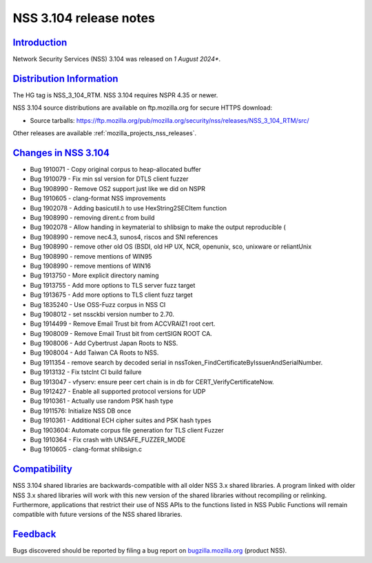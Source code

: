 .. _mozilla_projects_nss_nss_3_104_release_notes:

NSS 3.104 release notes
========================

`Introduction <#introduction>`__
--------------------------------

.. container::

   Network Security Services (NSS) 3.104 was released on *1 August 2024**.

`Distribution Information <#distribution_information>`__
--------------------------------------------------------

.. container::

   The HG tag is NSS_3_104_RTM. NSS 3.104 requires NSPR 4.35 or newer.

   NSS 3.104 source distributions are available on ftp.mozilla.org for secure HTTPS download:

   -  Source tarballs:
      https://ftp.mozilla.org/pub/mozilla.org/security/nss/releases/NSS_3_104_RTM/src/

   Other releases are available :ref:`mozilla_projects_nss_releases`.

.. _changes_in_nss_3.104:

`Changes in NSS 3.104 <#changes_in_nss_3.104>`__
------------------------------------------------------------------

.. container::

   - Bug 1910071 - Copy original corpus to heap-allocated buffer
   - Bug 1910079 - Fix min ssl version for DTLS client fuzzer
   - Bug 1908990 - Remove OS2 support just like we did on NSPR
   - Bug 1910605 - clang-format NSS improvements
   - Bug 1902078 - Adding basicutil.h to use HexString2SECItem function
   - Bug 1908990 - removing dirent.c from build
   - Bug 1902078 - Allow handing in keymaterial to shlibsign to make the output reproducible (
   - Bug 1908990 - remove nec4.3, sunos4, riscos and SNI references
   - Bug 1908990 - remove other old OS (BSDI, old HP UX, NCR, openunix, sco, unixware or reliantUnix
   - Bug 1908990 - remove mentions of WIN95
   - Bug 1908990 - remove mentions of WIN16
   - Bug 1913750 - More explicit directory naming
   - Bug 1913755 - Add more options to TLS server fuzz target
   - Bug 1913675 - Add more options to TLS client fuzz target
   - Bug 1835240 - Use OSS-Fuzz corpus in NSS CI
   - Bug 1908012 - set nssckbi version number to 2.70.
   - Bug 1914499 - Remove Email Trust bit from ACCVRAIZ1 root cert.
   - Bug 1908009 - Remove Email Trust bit from certSIGN ROOT CA.
   - Bug 1908006 - Add Cybertrust Japan Roots to NSS.
   - Bug 1908004 - Add Taiwan CA Roots to NSS.
   - Bug 1911354 - remove search by decoded serial in nssToken_FindCertificateByIssuerAndSerialNumber.
   - Bug 1913132 - Fix tstclnt CI build failure
   - Bug 1913047 - vfyserv: ensure peer cert chain is in db for CERT_VerifyCertificateNow.
   - Bug 1912427 - Enable all supported protocol versions for UDP
   - Bug 1910361 - Actually use random PSK hash type
   - Bug 1911576: Initialize NSS DB once
   - Bug 1910361 - Additional ECH cipher suites and PSK hash types
   - Bug 1903604: Automate corpus file generation for TLS client Fuzzer
   - Bug 1910364 - Fix crash with UNSAFE_FUZZER_MODE
   - Bug 1910605 - clang-format shlibsign.c

`Compatibility <#compatibility>`__
----------------------------------

.. container::

   NSS 3.104 shared libraries are backwards-compatible with all older NSS 3.x shared
   libraries. A program linked with older NSS 3.x shared libraries will work with
   this new version of the shared libraries without recompiling or
   relinking. Furthermore, applications that restrict their use of NSS APIs to the
   functions listed in NSS Public Functions will remain compatible with future
   versions of the NSS shared libraries.

`Feedback <#feedback>`__
------------------------

.. container::

   Bugs discovered should be reported by filing a bug report on
   `bugzilla.mozilla.org <https://bugzilla.mozilla.org/enter_bug.cgi?product=NSS>`__ (product NSS).
